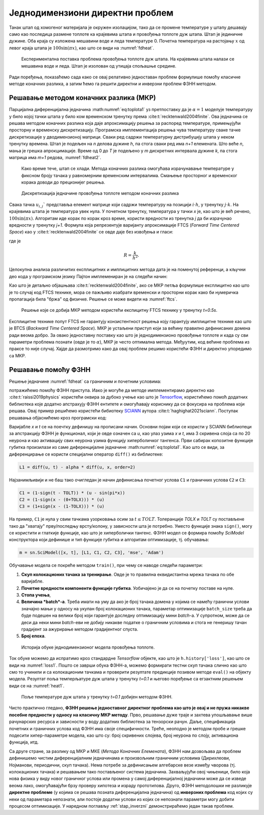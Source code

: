 .. _stap:

Једнодимензиони директни проблем
==================================

Танак штап од хомогеног материјала је окружен изолацијом, тако да се промене температуре у штапу дешавају само као последица размене топлоте ка крајевима штапа и провођења топлоте дуж штапа. Штап је јединичне дужине. Оба краја су изложена мешавини воде и леда температуре 0. Почетна температура на растојању :math:`x` од левог краја штапа је :math:`100\sin{(\pi x)}`, као што се види на :numref:`fdheat`.

.. _fdheat:

.. figure:: fdheat.png
    :width: 80%

    Експериментална поставка проблема провођења топлоте дуж штапа. На крајевима штапа налази се мешавина воде и леда. Штап је изолован од утицаја спољашње средине.

Ради поређења, показаћемо сада како се овај релативно једноставан проблем формулише помоћу класичне методе коначних разлика, а затим ћемо га решити директни и инверзни проблем ФЗНН методом. 

Решавање методом коначних разлика (МКР)
-----------------------------------------

Парцијална диференцијална једначина :math:numref:`eq:toplota1` уз претпоставку да је :math:`\alpha=1` моделује температуру у било којој тачки штапа у било ком временском тренутку према :cite:t:`recktenwald2004finite`. Ова једначина се решава методом коначних разлика која даје апроксимацију решења за распоред температуре, примењујући просторну и временску дискретизацију. Програмска имплементација решења чува температуру сваке тачке дискретизације у дводимензионој матрици. Сваки ред садржи температурну дистрибуцију штапа у неком тренутку времена. Штап је подељен на *n* делова дужине *h*, па стога сваки ред има *n+1* елемената. Што веће *n*, мања је грешка апрокцимације. Време од 0 до *T* је подељено у *m* дискретних интервала дужине *k*, па стога матрица има *m+1* редова, :numref:`fdheat2`.

.. _fdheat1:

.. figure:: fdheat1.png
    :width: 80%

    Како време тече, штап се хлади. Метода коначних разлика омогућава израчунавање температуре у фиксном броју тачака у равномерним временским интервалима. Смањење просторног и временског корака доводи до прецизнијег решења.

.. _fdheat2:

.. figure:: fdheat2.png
    :width: 60%

    Дискретизација једначине провођења топлоте методом коначних разлика

Свака тачка :math:`u_{i,j}`` представља елемент матрице који садржи температуру на позицији :math:`i \cdot h`, у тренутку :math:`j \cdot k`. На крајевима штапа је температура увек нула. У почетном тренутку, температура у тачки *x* је, као што је већ речено, :math:`100\sin{(\pi x)}`. Алгоритам иде корак по корак кроз време, користи вредности из тренутка *j* да би израчунао вредности у тренутку *j+1*. Формула која репрезентује варијанту апроксимације FTCS (*Forward Time Centered Space*) као у :cite:t:`recktenwald2004finite` се овде даје без извођења и гласи:

.. math::
    :label: eq:diskretna

    u_{i,j+1} = R \cdot u_{i-1,j}+(1-2R) \cdot u_{i,j} + R \cdot u_{i+1,j},

где је

.. math::

    R = \frac{k}{h^2}.

Целокупна анализа различитих експлицитних и имплицитних метода дата је на поменутој референци, а кључни део кода у програмском језику Пајтон имплемениран је на следећи начин:

.. code-block:: python
   :linenos:

    def heatFTCS(nt=10, nx=20, alpha=0.3, L=1, tmax=0.1):
        h = L / (nx - 1)
        k = tmax / (nt - 1)
        r = alpha * k / h**2

        x = np.linspace(0, L, nx)
        t = np.linspace(0, tmax, nt)
        U = np.zeros((nx, nt))

        # Почетни услов
        U[:, 0] = np.sin(np.pi * x / L)

        # Главна петља за МКР
        for m in range(1, nt):
            for i in range(1, nx-1):
                U[i, m] = r * U[i - 1, m - 1] + (1-2*r) * U[i, m-1] + r * U[i+1, m-1]

        # Егзактно решење за поређење
        ue = np.sin(np.pi * x / L) * \
            np.exp(-t[nt - 1] * alpha * (np.pi / L) * (np.pi / L))

Као што је детаљно објашњава :cite:t:`recktenwald2004finite`, ако се МКР петља формулише експлицитно као што је то случај код FTCS технике, мора се пажљиво изабрати временски и просторни корак како би нумеричка пропагација била "бржа" од физичке. Решење се може видети на :numref:`ftcs`.

.. _ftcs:

.. figure:: ftcs.png
    :width: 60%

    Решење које се добија МКР методом користећи експицитну FTCS технику у тренутку *t=0.5s*. 

Експлицитне технике попут FTCS не гарантују конзистентност решења коју гарантују имплицитне технике као што је BTCS (*Backward Time Centered Space*). МКР је устаљени приступ који за већину правилно дефинисаних домена ради веома добро. За овако једноставну поставку као што је једнодимензионо провођење топлоте и када су сви параметри проблема познати (овде је то :math:`\alpha`), МКР је често оптимална метода. Међуутим, код већине проблема из праксе то није случај. Хајде да размотримо како да овај проблем решимо користећи ФЗНН и директно упоредимо са МКР. 

Решавање помоћу ФЗНН
-----------------------------------------

Решење једначине :numref:`fdheat` са граничним и почетним условима:

.. math:: 
    :label: eq:granicni1

    u(x=0,t)=u(x=1,t)=0, \, \forall t \\
    u(x,t=0) = 100\sin{(\pi x)}

потражићемо помоћу ФЗНН приступа. Иако је могуће да методе имплементирамо директно као :cite:t:`raissi2019physics` користећи оквира за дубоко учење као што је `Tensorflow <https://www.tensorflow.org/>`_, користићемо помоћ додатних библиотека које додатно апстрахују ФЗНН ентитете и омогућавају кориснику да се фокусира на проблема који решава. Овај пример решићемо користећи бибиотеку `SCIANN <https://www.sciann.com/>`_ аутора :cite:t:`haghighat2021sciann`. Поступак решавања објаснићемо кроз програмски код:

.. code-block:: python
   :caption: Једнодимензионо провођење топлоте методом ФЗНН
   :linenos:

    import numpy as np
    import sciann as sn
    from sciann.utils.math import diff, sign, sin, sqrt, exp
    from numpy import pi

    x = sn.Variable('x')
    t = sn.Variable('t')
    u = sn.Functional('u', [x,t], 3*[20], 'tanh')
    alpha = 0.4

    L1 = diff(u, t) - alpha * diff(u, x, order=2)

    TOLX = 0.011
    TOLT = 0.0011
    C1 = (1-sign(t - TOLT)) * (u - sin(pi*x))
    C2 = (1-sign(x - (0+TOLX))) * (u)
    C3 = (1+sign(x - (1-TOLX))) * (u)

    m = sn.SciModel([x, t], [L1, C1, C2, C3], 'mse', 'Adam')

    x_data, t_data = np.meshgrid(
        np.linspace(0, 1, 101), 
        np.linspace(0, 0.1, 101)
    )

    h = m.train([x_data, t_data], 4*['zero'], learning_rate=0.002, batch_size=256, epochs=500)
    
    # Test
    nx, nt = 20, 10
    x_test, t_test = np.meshgrid(
        np.linspace(0.01, 0.99, nx+1), 
        np.linspace(0.01, 0.1, nt+1)
    )
    u_pred = u.eval(m, [x_test, t_test])

Варијабле *x* и *t* се на поечтку дефинишу на прописани начин. Основни појам који се користи у SCIANN библиотеци за апстракцију ФЗНН је функционал, који је овде означен са *u*, као улаз узима *x* и *t*, има 3 скривена слоја са по 20 неурона и као активацију свих неурона узима функцију хиперболичког тангенса. Први сабирак копозитне функције губитка произилази из саме диференцијалне једначине :math:numref:`eq:toplota1`. Као што се види, за диференцирање се користи специјални оператор ``diff()`` из библиотеке:

.. code-block:: python
    
    L1 = diff(u, t) - alpha * diff(u, x, order=2)

Најзанимљивији и не баш тако очигледан је начин дефинисања почетног услова ``C1`` и граничних услова ``C2`` и ``C3``:

.. code-block:: python

    C1 = (1-sign(t - TOLT)) * (u - sin(pi*x))
    C2 = (1-sign(x - (0+TOLX))) * (u)
    C3 = (1+sign(x - (1-TOLX))) * (u)

На пример, ``C1`` је нула у свим тачкама узорковања осим за :math:`t \le TOLT`. Толеранције *TOLX* и *TOLT* су постављене тако да "хватају" прву/последњу врсту/колону, у зависности шта је потребно. Уместо функције знака ``sign()``, могу се користити и глаткије функције, као што је хиперболички тангенс. ФЗНН модел се формира помоћу `SciModel` конструктора који дефинише и тип функције губитка и алгоритам оптимизације, тј. обучавања:

.. code-block:: python

    m = sn.SciModel([x, t], [L1, C1, C2, C3], 'mse', 'Adam')

Обучавање модела се покреће методом ``train()``, при чему се наводе следећи параметри:

#. **Скуп колокационих тачака за тренирање**.  Овде је то правилна еквидистантна мрежа тачака по обе варијабле. 
#. **Почетне вредности компоненти функције губитка**. Уобичајено је да се на почетку поставе на нуле.
#. **Стопа учења**,
#. **Величина *batch*-a**. Треба имати на уму да ако је број тачака домена у којима се намећу гранични услови значајно мањи у односу на укупан број колокационих тачака, параметар  оптимизације ``batch_size`` треба да буде подешен на велики број који гарантује доследну оптимизацију мини *batch*-a. У супротном, може да се деси да неки мини *batch*-еви не добију никакве податке о граничним условима и стога не генеришу тачан градијент за ажурирање методом градијентног спуста. 
#. **Број епоха**.

.. _loss1:

.. figure:: loss1.png
    :width: 80%

    Историја обуке једнодимензионог модела провођења топлоте.

Ток обуке можемо да испратимо кроз стандардне *Tensorflow* објекте, као што је ``h.history['loss']``, као што се види на :numref:`loss1`. Пошто се заврши обука ФЗНН-а, можемо формирати тестни скуп тачака слично као што смо то учинили и са колокационим тачкама и проверити резултате предикције позивом методе ``eval()`` на објекту модела. Резултат поља темперљатуре дуж штапа у тренутку *t=0.1* и његово поређење са егзактним решењем види се на :numref:`heat1`.

.. _heat1:

.. figure:: heat-pinn1.png
    :width: 80%

    Поље температуре дуж штапа у тренутку *t=0.1* добијен методом ФЗНН.

Чисто практично гледано, **ФЗНН решење једноставног директног проблема као што је овај и не пружа никакве посебне предности у односу на класичну МКР методу**. Прво, решавање дуже траје и захтева упошљавање више рачунарских ресурса и зависности у воду додатних библиотека за тензорски рачун. Даље, спецификација почетних и граничних услова код ФЗНН има своје специфичности. Треће, неоподно је методом пробе и грешке подесити хипер-параметре модела, као што су: број скривених слојева, број неурона по слоју, активациона функција, итд. 

Са друге стране, за разлику од МКР и МКЕ (*Метода Коначних Елемената*), ФЗНН нам дозвољава да проблем дефинишемо чистим диференцијалним једначинама и произвољним граничним условима (Дирихлеови, Нојманови, периодични, скуп тачака). Нема потребе за дефинисањем алгебарске везе између чворова (тј. колокационих тачака) и решавањем тако постављеног система једначина. Захваљујући овој чињеници, било која нова физика у виду новог граничног услова или промена у самој диференцијалној једначини може да се изведе веома лако, омогућавајући брзу проверу хипотеза и израду прототипова. Друго, ФЗНН методолошки не разликује **директне проблеме** (у којима се решава позната диференцијална једначина) од **инверзних проблема** код којих су неки од параметара непознати, али постоје додатни услови из којих се непознати параметри могу добити процесом оптимизације. У наредном поглављу :ref:`stap_inverzni` демонстрираћемо један такав проблем. 
